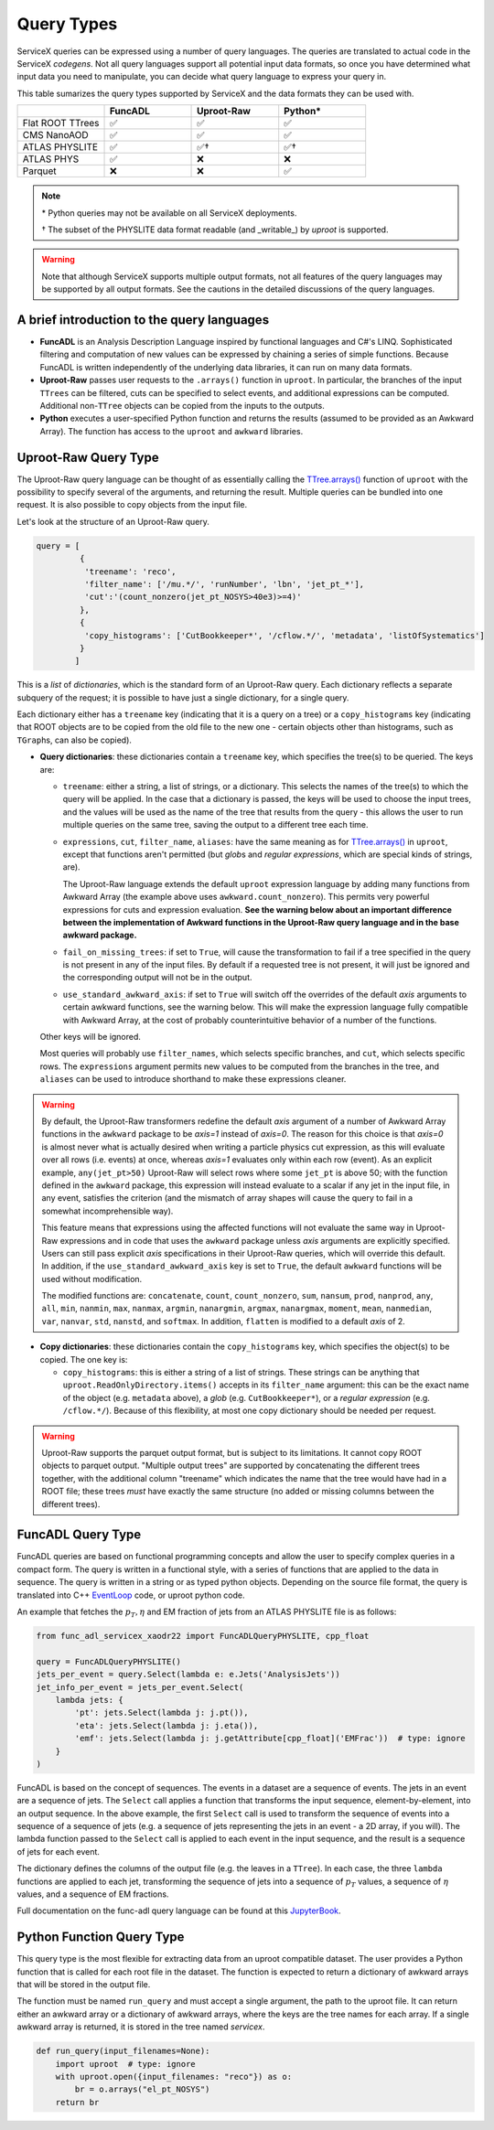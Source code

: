 Query Types
===========

ServiceX queries can be expressed using a number of query languages.
The queries are translated to actual code in the ServiceX *codegens*.
Not all query languages support all potential input data formats,
so once you have determined what input data you need to manipulate,
you can decide what query language to express your query in.

This table sumarizes the query types supported by ServiceX and the data formats they can be used with.

.. list-table::
   :header-rows: 1
   :widths: 20 20 20 20

   * -
     - FuncADL
     - Uproot-Raw
     - Python*
   * - Flat ROOT TTrees
     - ✅
     - ✅
     - ✅
   * - CMS NanoAOD
     - ✅
     - ✅
     - ✅
   * - ATLAS PHYSLITE
     - ✅
     - ✅†
     - ✅†
   * - ATLAS PHYS
     - ✅
     - ❌
     - ❌
   * - Parquet
     - ❌
     - ❌
     - ✅

.. note::

   \*  Python queries may not be available on all ServiceX deployments.

   † The subset of the PHYSLITE data format readable (and _writable_) by `uproot` is supported.

.. warning::

   Note that although ServiceX supports multiple output formats, not all features of the query languages may be supported by all output formats. See the cautions in the detailed discussions of the query languages.



A brief introduction to the query languages
-------------------------------------------

* **FuncADL** is an Analysis Description Language inspired by functional languages and C#'s LINQ. Sophisticated filtering and computation of new values can be expressed by chaining a series of simple functions. Because FuncADL is written independently of the underlying data libraries, it can run on many data formats.

* **Uproot-Raw** passes user requests to the ``.arrays()`` function in ``uproot``. In particular, the branches of the input ``TTrees`` can be filtered, cuts can be specified to select events, and additional expressions can be computed. Additional non-``TTree`` objects can be copied from the inputs to the outputs.

* **Python** executes a user-specified Python function and returns the results (assumed to be provided as an Awkward Array). The function has access to the ``uproot`` and ``awkward`` libraries.

Uproot-Raw Query Type
---------------------

The Uproot-Raw query language can be thought of as essentially calling the `TTree.arrays()`_ function of ``uproot`` with the possibility to specify several of the arguments, and returning the result. Multiple queries can be bundled into one request. It is also possible to copy objects from the input file.

Let's look at the structure of an Uproot-Raw query.

.. code-block:: python

    query = [
             {
              'treename': 'reco',
              'filter_name': ['/mu.*/', 'runNumber', 'lbn', 'jet_pt_*'],
              'cut':'(count_nonzero(jet_pt_NOSYS>40e3)>=4)'
             },
             {
              'copy_histograms': ['CutBookkeeper*', '/cflow.*/', 'metadata', 'listOfSystematics']
             }
            ]

This is a *list* of *dictionaries*, which is the standard form of an Uproot-Raw query. Each dictionary reflects a separate subquery of the request; it is possible to have just a single dictionary, for a single query.

Each dictionary either has a ``treename`` key (indicating that it is a query on a tree) or a ``copy_histograms`` key (indicating that ROOT objects are to be copied from the old file to the new one - certain objects other than histograms, such as ``TGraph``\s, can also be copied).

* **Query dictionaries**: these dictionaries contain a ``treename`` key, which specifies the tree(s) to be queried. The keys are:

  * ``treename``: either a string, a list of strings, or a dictionary. This selects the names of the tree(s) to which the query will be applied. In the case that a dictionary is passed, the keys will be used to choose the input trees, and the values will be used as the name of the tree that results from the query - this allows the user to run multiple queries on the same tree, saving the output to a different tree each time.

  * ``expressions``, ``cut``, ``filter_name``, ``aliases``: have the same meaning as for `TTree.arrays()`_ in ``uproot``, except that functions aren't permitted (but *glob*\s and *regular expressions*, which are special kinds of strings, are).

    The Uproot-Raw language extends the default ``uproot`` expression language by adding many functions from Awkward Array (the example above uses ``awkward.count_nonzero``). This permits very powerful expressions for cuts and expression evaluation. **See the warning below about an important difference between the implementation of Awkward functions in the Uproot-Raw query language and in the base awkward package.**

  * ``fail_on_missing_trees``: if set to ``True``, will cause the transformation to fail if a tree specified in the query is not present in any of the input files. By default if a requested tree is not present, it will just be ignored and the corresponding output will not be in the output.

  * ``use_standard_awkward_axis``: if set to ``True`` will switch off the overrides of the default *axis* arguments to certain awkward functions, see the warning below. This will make the expression language fully compatible with Awkward Array, at the cost of probably counterintuitive behavior of a number of the functions.

  Other keys will be ignored.

  Most queries will probably use ``filter_names``, which selects specific branches, and ``cut``, which selects specific rows. The ``expressions`` argument permits new values to be computed from the branches in the tree, and ``aliases`` can be used to introduce shorthand to make these expressions cleaner.

.. warning::
  By default, the Uproot-Raw transformers redefine the default *axis* argument of a number of Awkward Array functions in the ``awkward`` package to be *axis=1* instead of *axis=0*. The reason for this choice is that *axis=0* is almost never what is actually desired when writing a particle physics cut expression, as this will evaluate over all rows (i.e. events) at once, whereas *axis=1* evaluates only within each row (event). As an explicit example, ``any(jet_pt>50)`` Uproot-Raw will select rows where some ``jet_pt`` is above 50; with the function defined in the ``awkward`` package, this expression will instead evaluate to a scalar if any jet in the input file, in any event, satisfies the criterion (and the mismatch of array shapes will cause the query to fail in a somewhat incomprehensible way).

  This feature means that expressions using the affected functions will not evaluate the same way in Uproot-Raw expressions and in code that uses the ``awkward`` package unless *axis* arguments are explicitly specified. Users can still pass explicit *axis* specifications in their Uproot-Raw queries, which will override this default. In addition, if the ``use_standard_awkward_axis`` key is set to ``True``, the default ``awkward`` functions will be used without modification.

  The modified functions are: ``concatenate``, ``count``, ``count_nonzero``, ``sum``, ``nansum``, ``prod``, ``nanprod``, ``any``, ``all``, ``min``, ``nanmin``, ``max``, ``nanmax``, ``argmin``, ``nanargmin``, ``argmax``, ``nanargmax``, ``moment``, ``mean``, ``nanmedian``, ``var``, ``nanvar``, ``std``, ``nanstd``, and ``softmax``. In addition, ``flatten`` is modified to a default *axis* of 2.

* **Copy dictionaries**: these dictionaries contain the ``copy_histograms`` key, which specifies the object(s) to be copied. The one key is:

  * ``copy_histograms``: this is either a string of a list of strings. These strings can be anything that ``uproot.ReadOnlyDirectory.items()`` accepts in its ``filter_name`` argument: this can be the exact name of the object (e.g. ``metadata`` above), a *glob* (e.g. ``CutBookkeeper*``), or a *regular expression* (e.g. ``/cflow.*/``). Because of this flexibility, at most one copy dictionary should be needed per request.

.. warning::
   Uproot-Raw supports the parquet output format, but is subject to its limitations. It cannot copy ROOT objects to parquet output. "Multiple output trees" are supported by concatenating the different trees together, with the additional column "treename" which indicates the name that the tree would have had in a ROOT file; these trees *must* have exactly the same structure (no added or missing columns between the different trees).

.. _TTree.arrays(): https://uproot.readthedocs.io/en/latest/uproot.behaviors.TTree.TTree.html#arrays


FuncADL Query Type
------------------
FuncADL queries are based on functional programming concepts and allow
the user to specify complex queries in a compact form. The query is written in a functional
style, with a series of functions that are applied to the data in sequence. The query is written
in a string or as typed python objects. Depending on the source file format, the query is translated
into C++ `EventLoop <https://atlassoftwaredocs.web.cern.ch/analysis-software/AnalysisTools/el_intro/>`_
code, or uproot python code.

An example that fetches the :math:`p_T, \eta` and EM fraction of jets from an ATLAS PHYSLITE file is as follows:

.. code-block:: python

  from func_adl_servicex_xaodr22 import FuncADLQueryPHYSLITE, cpp_float

  query = FuncADLQueryPHYSLITE()
  jets_per_event = query.Select(lambda e: e.Jets('AnalysisJets'))
  jet_info_per_event = jets_per_event.Select(
      lambda jets: {
          'pt': jets.Select(lambda j: j.pt()),
          'eta': jets.Select(lambda j: j.eta()),
          'emf': jets.Select(lambda j: j.getAttribute[cpp_float]('EMFrac'))  # type: ignore
      }
  )

FuncADL is based on the concept of sequences. The events in a dataset are a sequence of events. The jets in an event are a sequence of jets.
The ``Select`` call applies a function that transforms the input sequence, element-by-element, into an output sequence. In the above example,
the first ``Select`` call is used to transform the sequence of events into a sequence of a sequence of jets (e.g. a sequence of jets representing
the jets in an event - a 2D array, if you will). The lambda function passed to the ``Select`` call
is applied to each event in the input sequence, and the result is a sequence of jets for each event.

The dictionary defines the columns of the output file (e.g. the leaves in a ``TTree``). In each case, the three ``lambda`` functions are applied
to each jet, transforming the sequence of jets into a sequence of :math:`p_T` values, a sequence of :math:`\eta` values, and a sequence of EM fractions.

Full documentation on the func-adl query language can be found at this `JupyterBook <https://iris-hep.github.io/xaod_usage/intro.html>`_.

Python Function Query Type
--------------------------
This query type is the most flexible for extracting data from an uproot compatible dataset.
The user provides a Python function that is called for each root file in the dataset. The function
is expected to return a dictionary of awkward arrays that will be stored in the output file.

The function must be named ``run_query`` and must accept a single argument, the path to the uproot file.
It can return either an awkward array or a dictionary of awkward arrays, where the keys are the tree names
for each array. If a single awkward array is returned, it is stored in the tree named `servicex`.

.. code-block:: python

    def run_query(input_filenames=None):
        import uproot  # type: ignore
        with uproot.open({input_filenames: "reco"}) as o:
            br = o.arrays("el_pt_NOSYS")
        return br
